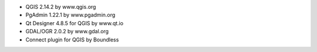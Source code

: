 * QGIS 2.14.2 by www.qgis.org
* PgAdmin 1.22.1 by www.pgadmin.org
* Qt Designer 4.8.5 for QGIS by www.qt.io
* GDAL/OGR 2.0.2 by www.gdal.org
* Connect plugin for QGIS by Boundless
